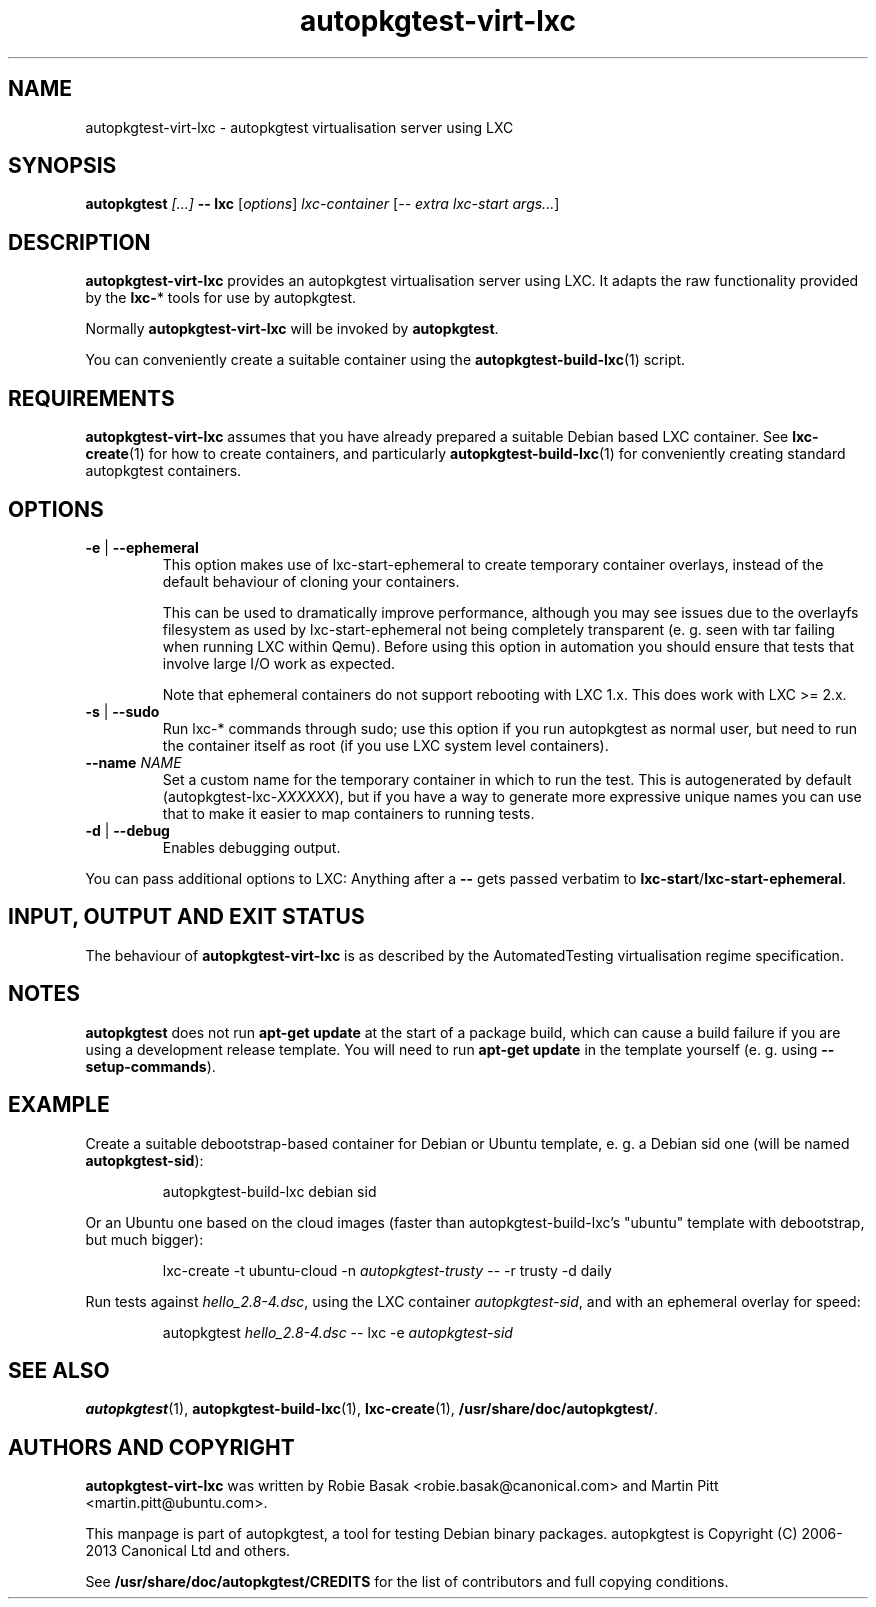 .TH autopkgtest-virt-lxc 1 2013 "Linux Programmer's Manual"
.SH NAME
autopkgtest-virt-lxc \- autopkgtest virtualisation server using LXC

.SH SYNOPSIS
.BI "autopkgtest " "[...] " "-- lxc"
.RI [ options ]
.I lxc\-container
.RI [ "-- extra lxc-start args..." ]

.SH DESCRIPTION
.B autopkgtest-virt-lxc
provides an autopkgtest virtualisation server using LXC. It adapts the raw
functionality provided by the
.BR lxc- *
tools for use by autopkgtest.

Normally
.B autopkgtest-virt-lxc
will be invoked by
.BR autopkgtest .

You can conveniently create a suitable container using the
.BR autopkgtest-build-lxc (1)
script.

.SH REQUIREMENTS
.B autopkgtest-virt-lxc
assumes that you have already prepared a suitable Debian based LXC container.
See
.BR lxc-create (1)
for how to create containers, and particularly
.BR autopkgtest-build-lxc (1)
for conveniently creating standard autopkgtest containers.

.SH OPTIONS

.TP
.BR -e " | " \-\-ephemeral
This option makes use of lxc-start-ephemeral to create temporary container
overlays, instead of the default behaviour of cloning your containers.

This can be used to dramatically improve performance, although you may see
issues due to the overlayfs filesystem as used by lxc-start-ephemeral not being
completely transparent (e. g. seen with tar failing when running LXC within
Qemu). Before using this option in automation you should ensure that tests that
involve large I/O work as expected.

Note that ephemeral containers do not support rebooting with LXC 1.x. This does
work with LXC >= 2.x.

.TP
.BR \-s " | " \-\-sudo
Run lxc-* commands through sudo; use this option if you run autopkgtest as normal
user, but need to run the container itself as root (if you use LXC system level
containers).

.TP
.BI " \-\-name" " NAME
Set a custom name for the temporary container in which to run the test. This is
autogenerated by default (autopkgtest-lxc-\fIXXXXXX\fR), but if you have a way to
generate more expressive unique names you can use that to make it easier to map
containers to running tests.

.TP
.BR \-d " | " \-\-debug
Enables debugging output.

.PP
You can pass additional options to LXC: Anything after a
.B --
gets passed verbatim to
.BR lxc-start / lxc-start-ephemeral .

.SH INPUT, OUTPUT AND EXIT STATUS
The behaviour of
.B autopkgtest-virt-lxc
is as described by the AutomatedTesting virtualisation regime
specification.

.SH NOTES

\fBautopkgtest\fR does not run \fBapt-get update\fR at the start of a package
build, which can cause a build failure if you are using a development release
template. You will need to run \fBapt-get update\fR in the template yourself
(e. g. using \fB\-\-setup\-commands\fR).

.SH EXAMPLE

Create a suitable debootstrap-based container for Debian or Ubuntu template, e.
g. a Debian sid one (will be named
.B autopkgtest-sid\fR):

.RS
.EX
autopkgtest-build-lxc debian sid
.EE
.RE

Or an Ubuntu one based on the cloud images (faster than autopkgtest-build-lxc's
"ubuntu" template with debootstrap, but much bigger):

.RS
.EX
lxc-create -t ubuntu-cloud -n \fIautopkgtest-trusty\fR -- -r trusty -d daily
.EE
.RE

Run tests against \fIhello_2.8\-4.dsc\fR, using the LXC container \fIautopkgtest-sid\fR,
and with an ephemeral overlay for speed:

.RS
.EX
autopkgtest \fIhello_2.8\-4.dsc\fR -- lxc -e \fIautopkgtest-sid\fR
.EE
.RE

.SH SEE ALSO
\fBautopkgtest\fR(1),
\fBautopkgtest\-build-lxc\fR(1),
\fBlxc\-create\fR(1),
\fB/usr/share/doc/autopkgtest/\fR.

.SH AUTHORS AND COPYRIGHT
.B autopkgtest-virt-lxc
was written by Robie Basak <robie.basak@canonical.com> and Martin Pitt
<martin.pitt@ubuntu.com>.

This manpage is part of autopkgtest, a tool for testing Debian binary
packages.  autopkgtest is Copyright (C) 2006-2013 Canonical Ltd and others.

See \fB/usr/share/doc/autopkgtest/CREDITS\fR for the list of
contributors and full copying conditions.
